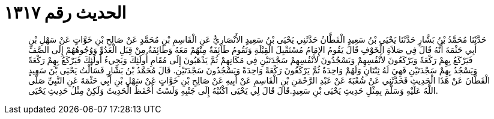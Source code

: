 
= الحديث رقم ١٣١٧

[quote.hadith]
حَدَّثَنَا مُحَمَّدُ بْنُ بَشَّارٍ حَدَّثَنَا يَحْيَى بْنُ سَعِيدٍ الْقَطَّانُ حَدَّثَنِي يَحْيَى بْنُ سَعِيدٍ الأَنْصَارِيُّ عَنِ الْقَاسِمِ بْنِ مُحَمَّدٍ عَنْ صَالِحِ بْنِ خَوَّاتٍ عَنْ سَهْلِ بْنِ أَبِي حَثْمَةَ أَنَّهُ قَالَ فِي صَلاَةِ الْخَوْفِ قَالَ يَقُومُ الإِمَامُ مُسْتَقْبِلَ الْقِبْلَةِ وَتَقُومُ طَائِفَةٌ مِنْهُمْ مَعَهُ وَطَائِفَةٌ مِنْ قِبَلِ الْعَدُوِّ وَوُجُوهُهُمْ إِلَى الصَّفِّ فَيَرْكَعُ بِهِمْ رَكْعَةً وَيَرْكَعُونَ لأَنْفُسِهِمْ وَيَسْجُدُونَ لأَنْفُسِهِمْ سَجْدَتَيْنِ فِي مَكَانِهِمْ ثُمَّ يَذْهَبُونَ إِلَى مُقَامِ أُولَئِكَ وَيَجِيءُ أُولَئِكَ فَيَرْكَعُ بِهِمْ رَكْعَةً وَيَسْجُدُ بِهِمْ سَجْدَتَيْنِ فَهِيَ لَهُ ثِنْتَانِ وَلَهُمْ وَاحِدَةٌ ثُمَّ يَرْكَعُونَ رَكْعَةً وَاحِدَةً وَيَسْجُدُونَ سَجْدَتَيْنِ. قَالَ مُحَمَّدُ بْنُ بَشَّارٍ فَسَأَلْتُ يَحْيَى بْنَ سَعِيدٍ الْقَطَّانَ عَنْ هَذَا الْحَدِيثِ فَحَدَّثَنِي عَنْ شُعْبَةَ عَنْ عَبْدِ الرَّحْمَنِ بْنِ الْقَاسِمِ عَنْ أَبِيهِ عَنْ صَالِحِ بْنِ خَوَّاتٍ عَنْ سَهْلِ بْنِ أَبِي حَثْمَةَ عَنِ النَّبِيِّ صَلَّى اللَّهُ عَلَيْهِ وَسَلَّمَ بِمِثْلِ حَدِيثِ يَحْيَى بْنِ سَعِيدٍ.قَالَ قَالَ لِي يَحْيَى اكْتُبْهُ إِلَى جَنْبِهِ وَلَسْتُ أَحْفَظُ الْحَدِيثَ وَلَكِنْ مِثْلُ حَدِيثِ يَحْيَى.
